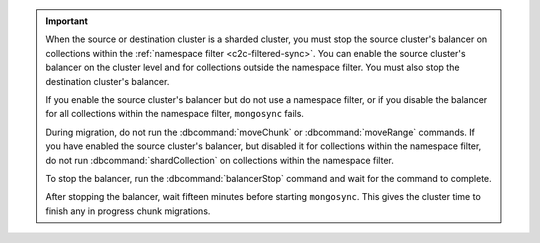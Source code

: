 .. important::

   When the source or destination cluster is a sharded cluster, you must stop 
   the source cluster's balancer on collections within the :ref:`namespace
   filter <c2c-filtered-sync>`. You can enable the source cluster's balancer on
   the cluster level and for collections outside the namespace filter. 
   You must also stop the destination cluster's balancer.

   If you enable the source cluster's balancer but do not use a
   namespace filter, or if you disable the balancer for all
   collections within the namespace filter, ``mongosync`` fails.

   During migration, do not run the :dbcommand:`moveChunk` or 
   :dbcommand:`moveRange` commands. If you have enabled the source cluster's
   balancer, but disabled it for collections within the namespace
   filter, do not run :dbcommand:`shardCollection` on collections
   within the namespace filter.

   To stop the balancer, run the :dbcommand:`balancerStop` command 
   and wait for the command to complete.
     
   After stopping the balancer, wait fifteen minutes before
   starting ``mongosync``. This gives the cluster time to
   finish any in progress chunk migrations.
